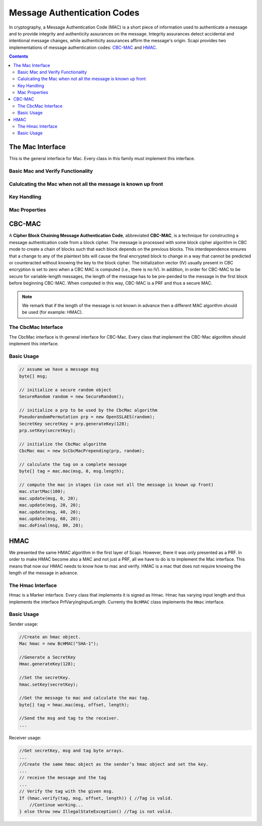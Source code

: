 Message Authentication Codes
============================

In cryptography, a Message Authentication Code (MAC) is a short piece of information used to authenticate a message and to provide integrity and authenticity assurances on the message. Integrity assurances detect accidental and intentional message changes, while authenticity assurances affirm the message's origin. Scapi provides two implementations of message authentication codes: `CBC-MAC`_ and `HMAC`_.

.. contents::

The Mac Interface
-----------------

This is the general interface for Mac. Every class in this family must implement this interface.

.. java:type:: public interface Mac
   :package: edu.biu.scapi.midLayer.symmetricCrypto.mac

Basic Mac and Verify Functionality
~~~~~~~~~~~~~~~~~~~~~~~~~~~~~~~~~~

.. java:method:: public byte[] mac(byte[] msg, int offset, int msgLen)
   :outertype: Mac

   Computes the mac operation on the given msg and return the calculated tag.

   :param msg: the message to operate the mac on.
   :param offset: the offset within the message array to take the bytes from.
   :param msgLen: the length of the message in bytes.
   :return: byte[] the return tag from the mac operation.

.. java:method:: public boolean verify(byte[] msg, int offset, int msgLength, byte[] tag)
   :outertype: Mac

   Verifies that the given tag is valid for the given message.

   :param msg: the message to compute the mac on to verify the tag.
   :param offset: the offset within the message array to take the bytes from.
   :param msgLength: the length of the message in bytes.
   :param tag: the tag to verify.
   :return: true if the tag is the result of computing mac on the message. false, otherwise.

Calulcating the Mac when not all the message is known up front
~~~~~~~~~~~~~~~~~~~~~~~~~~~~~~~~~~~~~~~~~~~~~~~~~~~~~~~~~~~~~~

.. java:method:: public void update(byte[] msg, int offset, int msgLen)
   :outertype: Mac

   Adds the byte array to the existing message to mac.

   :param msg: the message to add.
   :param offset: the offset within the message array to take the bytes from.
   :param msgLen: the length of the message in bytes.

.. java:method:: public byte[] doFinal(byte[] msg, int offset, int msgLength)
   :outertype: Mac

   Completes the mac computation and puts the result tag in the tag array.

   :param msg: the end of the message to mac.
   :param offset: the offset within the message array to take the bytes from.
   :param msgLength: the length of the message in bytes.
   :return: the result tag from the mac operation.

Key Handling
~~~~~~~~~~~~

.. java:method:: public SecretKey generateKey(int keySize)
   :outertype: Mac

   Generates a secret key to initialize this mac object.

   :param keySize: is the required secret key size in bits.
   :return: the generated secret key.

.. java:method:: public SecretKey generateKey(AlgorithmParameterSpec keyParams) throws InvalidParameterSpecException
   :outertype: Mac

   Generates a secret key to initialize this mac object.

   :param keyParams: algorithmParameterSpec contains parameters for the key generation of this mac algorithm.
   :throws InvalidParameterSpecException: if the given keyParams does not match this mac algoithm.
   :return: the generated secret key.

.. java:method:: public boolean isKeySet()
   :outertype: Mac

   An object trying to use an instance of mac needs to check if it has already been initialized.

   :return: true if the object was initialized by calling the function setKey.

.. java:method:: public void setKey(SecretKey secretKey) throws InvalidKeyException
   :outertype: Mac

   Sets the secret key for this mac. The key can be changed at any time.

   :param secretKey: secret key
   :throws InvalidKeyException: if the given key does not match this MAC algorithm.

Mac Properties
~~~~~~~~~~~~~~

.. java:method:: public int getMacSize()
   :outertype: Mac

   Returns the input block size in bytes.

   :return: the input block size.

.. _`CBC-MAC`:

CBC-MAC
-------

A **Cipher Block Chaining Message Authentication Code**, abbreviated **CBC-MAC**, is a technique for constructing a message authentication code from a block cipher. The message is processed with some block cipher algorithm in CBC mode to create a chain of blocks such that each block depends on the previous blocks. This interdependence ensures that a change to any of the plaintext bits will cause the final encrypted block to change in a way that cannot be predicted or counteracted without knowing the key to the block cipher. The initialization vector (IV) usually present in CBC encryption is set to zero when a CBC MAC is computed (i.e., there is no IV). In addition, in order for CBC-MAC to be secure for variable-length messages, the length of the message has to be pre-pended to the message in the first block before beginning CBC-MAC. When computed in this way, CBC-MAC is a PRF and thus a secure MAC.

.. note:: We remark that if the length of the message is not known in advance then a different MAC algorithm should be used (for example: HMAC).

The CbcMac Interface
~~~~~~~~~~~~~~~~~~~~

The CbcMac interface is th general interface for CBC-Mac. Every class that implement the CBC-Mac algorithm should implement this interface.

.. java:type:: public interface CbcMac extends UniqueTagMac, PrfVaryingInputLength, UnlimitedTimes
   :package: edu.biu.scapi.midLayer.symmetricCrypto.mac

.. java:method:: public void startMac(int msgLength)
   :outertype: CbcMac

   Pre-pends the length if the message to the message. As a result, the mac will be calculated on [msgLength||msg].

   :param msgLength: the length of the message in bytes.

Basic Usage
~~~~~~~~~~~

.. code-block:: java

    // assume we have a message msg
    byte[] msg;
    
    // initialize a secure random object
    SecureRandom random = new SecureRandom();
    
    // initialize a prp to be used by the CbcMac algorithm
    PseudorandomPermutation prp = new OpenSSLAES(random);
    SecretKey secretKey = prp.generateKey(128);
    prp.setKey(secretKey);
    
    // initialize the CbcMac algorithm
    CbcMac mac = new ScCbcMacPrepending(prp, random);
    
    // calculate the tag on a complete message
    byte[] tag = mac.mac(msg, 0, msg.length);
    
    // compute the mac in stages (in case not all the message is known up front)
    mac.startMac(100);
    mac.update(msg, 0, 20);
    mac.update(msg, 20, 20);
    mac.update(msg, 40, 20);
    mac.update(msg, 60, 20);
    mac.doFinal(msg, 80, 20);

.. _`HMAC`:

HMAC
----

We presented the same HMAC algorithm in the first layer of Scapi. However, there it was only presented as a PRF. In order to make HMAC become also a MAC and not just a PRF, all we have to do is to implement the Mac interface. This means that now our HMAC needs to know how to mac and verify. HMAC is a mac that does not require knowing the length of the message in advance.

The Hmac Interface
~~~~~~~~~~~~~~~~~~

Hmac is a  Marker interface. Every class that implements it is signed as Hmac. Hmac has varying input length and thus implements the interface PrfVaryingInputLength. Currenty the ``BcHMAC`` class implements the ``Hmac`` interface.

.. java:type:: public interface Hmac extends PrfVaryingInputLength, UniqueTagMac, UnlimitedTimes

Basic Usage
~~~~~~~~~~~

Sender usage:

.. code-block:: java

    //Create an hmac object.
    Mac hmac = new BcHMAC("SHA-1");
    
    //Generate a SecretKey
    Hmac.generateKey(128);
    
    //Set the secretKey.
    hmac.setKey(secretKey);
    
    //Get the message to mac and calculate the mac tag.
    byte[] tag = hmac.mac(msg, offset, length); 
    
    //Send the msg and tag to the receiver.
    ...

Receiver usage:

.. code-block:: java

    //Get secretKey, msg and tag byte arrays.
    ...
    //Create the same hmac object as the sender’s hmac object and set the key. 
    ...
    // receive the message and the tag
    ...
    // Verify the tag with the given msg.
    If (hmac.verify(tag, msg, offset, length)) { //Tag is valid.
        //Continue working...
    } else throw new IllegalStateException() //Tag is not valid.

